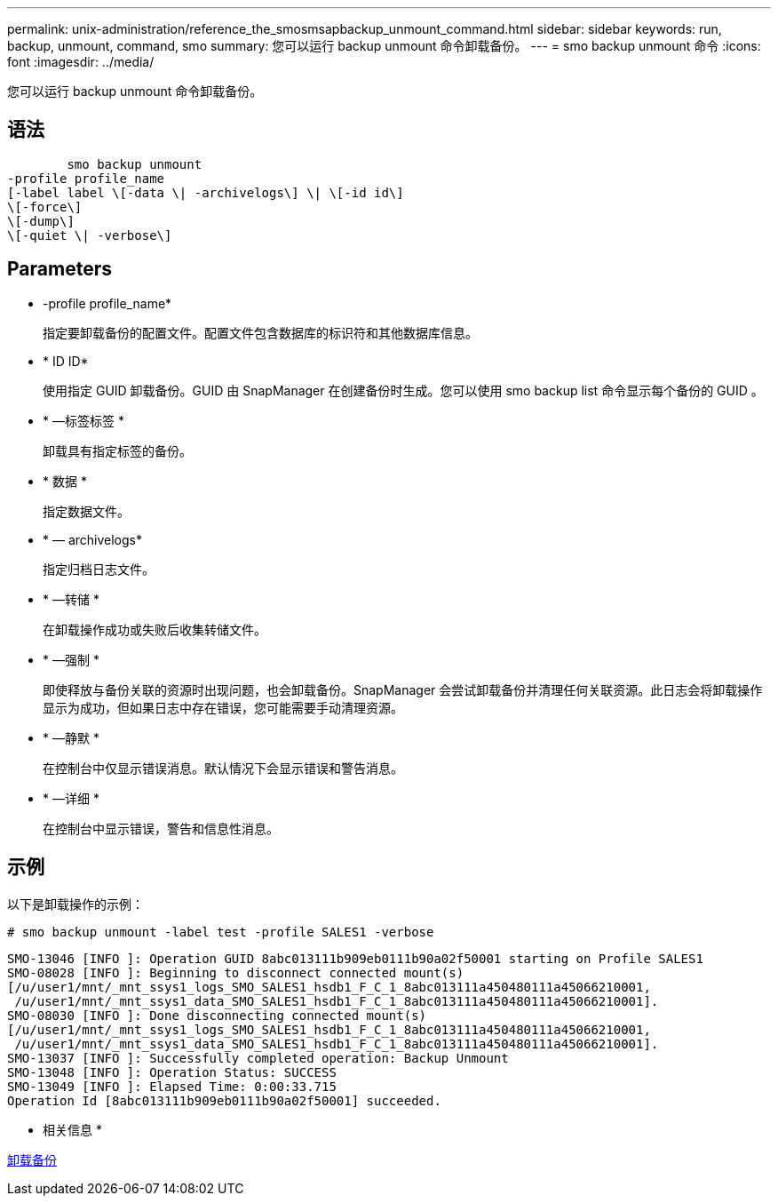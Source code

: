 ---
permalink: unix-administration/reference_the_smosmsapbackup_unmount_command.html 
sidebar: sidebar 
keywords: run, backup, unmount, command, smo 
summary: 您可以运行 backup unmount 命令卸载备份。 
---
= smo backup unmount 命令
:icons: font
:imagesdir: ../media/


[role="lead"]
您可以运行 backup unmount 命令卸载备份。



== 语法

[listing]
----

        smo backup unmount
-profile profile_name
[-label label \[-data \| -archivelogs\] \| \[-id id\]
\[-force\]
\[-dump\]
\[-quiet \| -verbose\]
----


== Parameters

* -profile profile_name*
+
指定要卸载备份的配置文件。配置文件包含数据库的标识符和其他数据库信息。

* * ID ID*
+
使用指定 GUID 卸载备份。GUID 由 SnapManager 在创建备份时生成。您可以使用 smo backup list 命令显示每个备份的 GUID 。

* * —标签标签 *
+
卸载具有指定标签的备份。

* * 数据 *
+
指定数据文件。

* * — archivelogs*
+
指定归档日志文件。

* * —转储 *
+
在卸载操作成功或失败后收集转储文件。

* * —强制 *
+
即使释放与备份关联的资源时出现问题，也会卸载备份。SnapManager 会尝试卸载备份并清理任何关联资源。此日志会将卸载操作显示为成功，但如果日志中存在错误，您可能需要手动清理资源。

* * —静默 *
+
在控制台中仅显示错误消息。默认情况下会显示错误和警告消息。

* * —详细 *
+
在控制台中显示错误，警告和信息性消息。





== 示例

以下是卸载操作的示例：

[listing]
----
# smo backup unmount -label test -profile SALES1 -verbose
----
[listing]
----
SMO-13046 [INFO ]: Operation GUID 8abc013111b909eb0111b90a02f50001 starting on Profile SALES1
SMO-08028 [INFO ]: Beginning to disconnect connected mount(s)
[/u/user1/mnt/_mnt_ssys1_logs_SMO_SALES1_hsdb1_F_C_1_8abc013111a450480111a45066210001,
 /u/user1/mnt/_mnt_ssys1_data_SMO_SALES1_hsdb1_F_C_1_8abc013111a450480111a45066210001].
SMO-08030 [INFO ]: Done disconnecting connected mount(s)
[/u/user1/mnt/_mnt_ssys1_logs_SMO_SALES1_hsdb1_F_C_1_8abc013111a450480111a45066210001,
 /u/user1/mnt/_mnt_ssys1_data_SMO_SALES1_hsdb1_F_C_1_8abc013111a450480111a45066210001].
SMO-13037 [INFO ]: Successfully completed operation: Backup Unmount
SMO-13048 [INFO ]: Operation Status: SUCCESS
SMO-13049 [INFO ]: Elapsed Time: 0:00:33.715
Operation Id [8abc013111b909eb0111b90a02f50001] succeeded.
----
* 相关信息 *

xref:task_unmounting_backups.adoc[卸载备份]
